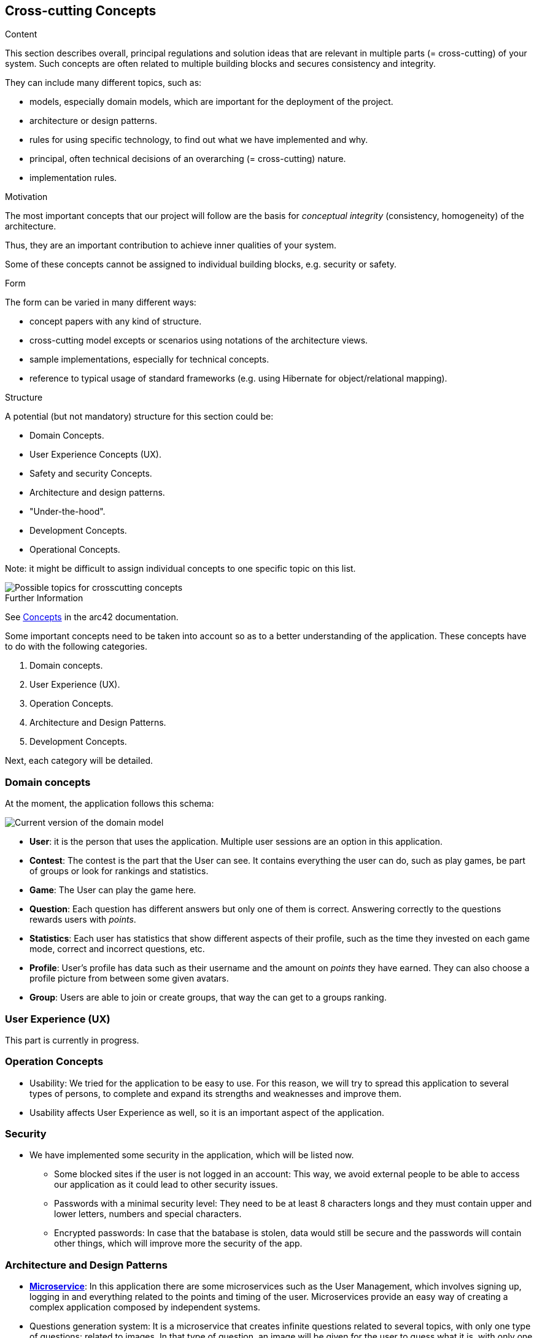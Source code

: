 ifndef::imagesdir[:imagesdir: ../images]

[[section-concepts]]
== Cross-cutting Concepts

[role="arc42help"]
****
.Content
This section describes overall, principal regulations and solution ideas that are relevant in multiple parts (= cross-cutting) of your system.
Such concepts are often related to multiple building blocks and secures consistency and integrity.

They can include many different topics, such as:

- models, especially domain models, which are important for the deployment of the project.
- architecture or design patterns.
- rules for using specific technology, to find out what we have implemented and why.
- principal, often technical decisions of an overarching (= cross-cutting) nature.
- implementation rules.


.Motivation
The most important concepts that our project will follow are the basis for _conceptual integrity_ (consistency, homogeneity) of the architecture. 

Thus, they are an important contribution to achieve inner qualities of your system.

Some of these concepts cannot be assigned to individual building blocks, e.g. security or safety. 


.Form
The form can be varied in many different ways:

* concept papers with any kind of structure.
* cross-cutting model excepts or scenarios using notations of the architecture views.
* sample implementations, especially for technical concepts.
* reference to typical usage of standard frameworks (e.g. using Hibernate for object/relational mapping).

.Structure
A potential (but not mandatory) structure for this section could be:

* Domain Concepts.
* User Experience Concepts (UX).
* Safety and security Concepts.
* Architecture and design patterns.
* "Under-the-hood".
* Development Concepts.
* Operational Concepts.

Note: it might be difficult to assign individual concepts to one specific topic
on this list.

image::08-Crosscutting-Concepts-Structure-EN.png["Possible topics for crosscutting concepts"]


.Further Information

See https://docs.arc42.org/section-8/[Concepts] in the arc42 documentation.
****


Some important concepts need to be taken into account so as to a better understanding of the application. These concepts have to do with the following categories.

. Domain concepts.
. User Experience (UX).
. Operation Concepts.
. Architecture and Design Patterns.
. Development Concepts.

Next, each category will be detailed.

=== Domain concepts
At the moment, the application follows this schema:

image::08_domain_model_1.png["Current version of the domain model"]

* **User**: it is the person that uses the application. Multiple user sessions are an option in this application. 
* **Contest**: The contest is the part that the User can see. It contains everything the user can do, such as play games, be part of groups or look for rankings and statistics.
* **Game**: The User can play the game here.
* **Question**: Each question has different answers but only one of them is correct. Answering correctly to the questions rewards users with _points_.
* **Statistics**: Each user has statistics that show different aspects of their profile, such as the time they invested on each game mode, correct and incorrect questions, etc.
* **Profile**: User's profile has data such as their username and the amount on _points_ they have earned. They can also choose a profile picture from between some given avatars.
* **Group**: Users are able to join or create groups, that way the can get to a groups ranking.


=== User Experience (UX)
This part is currently in progress.

=== Operation Concepts
- Usability: We tried for the application to be easy to use. For this reason, we will try to spread this application to several types of persons, to complete and expand its strengths and weaknesses and improve them. 
- Usability affects User Experience as well, so it is an important aspect of the application.


=== Security
* We have implemented some security in the application, which will be listed now. 
- Some blocked sites if the user is not logged in an account: This way, we avoid external people to be able to access our application as it could lead to other security issues.
- Passwords with a minimal security level: They need to be at least 8 characters longs and they must contain upper and lower letters, numbers and special characters. 
- Encrypted passwords: In case that the batabase is stolen, data would still be secure and the passwords will contain other things, which will improve more the security of the app. 

=== Architecture and Design Patterns
- https://arquisoft.github.io/wiq_es04a/#_technical_terms[**Microservice**]: In this application there are some microservices such as the User Management, which involves signing up, logging in and everything related to the points and timing of the user. Microservices provide an easy way of creating a complex application composed by independent systems.
- Questions generation system: It is a microservice that creates infinite questions related to several topics, with only one type of questions: related to images. In that type of question, an image will be given for the user to guess what it is, with only one correct answer and three distractors.
- Graphic interface: Users are able to communicate with the application to this service.
- Generation of the hints with LLM: the app will comunicate with a LLM to provide hints of the question, trying to be accurate with the answer.

=== Development Concepts
- **Testing**: Includes unit tests for each functionality and end-to-end (e2e) tests for core gameplay features.
- https://arquisoft.github.io/wiq_es04a/#_acronyms[**CI/CD**]: The application is in continuous integration and deployment. Team members commit frequently into the repository where the project is stored. This makes it easier when assembling project parts involving collaboration from different team members.

image::Mindmap_08.png["Mindmap of the app"]

